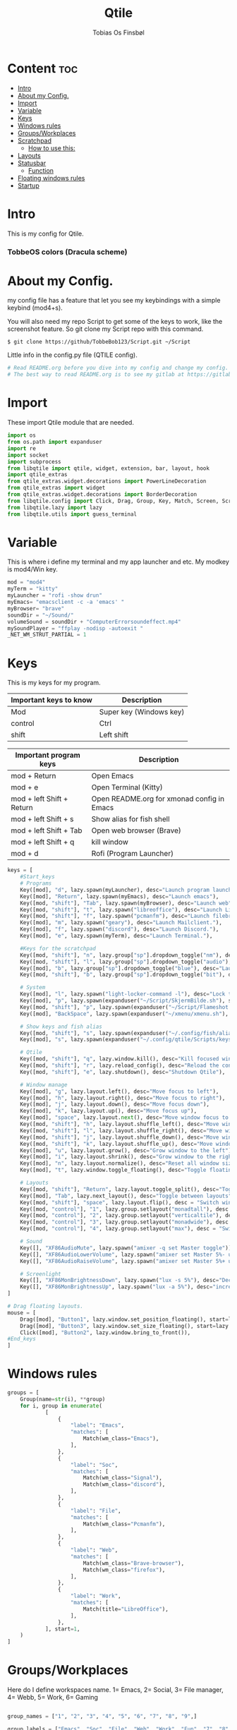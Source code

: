#+title: Qtile
#+AUTHOR: Tobias Os Finsbøl
#+PROPERTY: header-args :tangle config.py
#+auto_tangle: t

* Content :toc:
- [[#intro][Intro]]
- [[#about-my-config][About my Config.]]
- [[#import][Import]]
- [[#variable][Variable]]
- [[#keys][Keys]]
- [[#windows-rules][Windows rules]]
- [[#groupsworkplaces][Groups/Workplaces]]
- [[#scratchpad][Scratchpad]]
  - [[#how-to-use-this][How to use this:]]
-  [[#layouts][Layouts]]
- [[#statusbar][Statusbar]]
  - [[#function][Function]]
- [[#floating-windows-rules][Floating windows rules]]
- [[#startup][Startup]]

* Intro
[[https://gitlab.com/TobbeBob123/qtile/-/raw/master/Screenshot/TobbeOS.png]]
This is my config for Qtile.
*** TobbeOS colors (Dracula scheme)
[[https://gitlab.com/TobbeBob123/Xmonad/-/raw/master/Dracula_Colors.png]]

* About my Config.
my config file has a feature that let you see my keybindings with a simple keybind (mod4+s).

You will also need my repo Script to get some of the keys to work, like the screenshot feature. So git clone my Script repo with this command.
#+begin_src
$ git clone https://github/TobbeBob123/Script.git ~/Script
#+end_src
**** Little info in the config.py file (QTILE config).
#+begin_src python
# Read README.org before you dive into my config and change my config.
# The best way to read README.org is to see my gitlab at https://gitlab.com/TobbeBob123/Qtile
#+end_src

* Import
These import Qtile module that are needed.
#+begin_src python
import os
from os.path import expanduser
import re
import socket
import subprocess
from libqtile import qtile, widget, extension, bar, layout, hook
import qtile_extras
from qtile_extras.widget.decorations import PowerLineDecoration
from qtile_extras import widget
from qtile_extras.widget.decorations import BorderDecoration
from libqtile.config import Click, Drag, Group, Key, Match, Screen, ScratchPad, DropDown, Rule
from libqtile.lazy import lazy
from libqtile.utils import guess_terminal
#+end_src

* Variable
This is where i define my terminal and my app launcher and etc.
My modkey is mod4/Win key.
#+begin_src python
mod = "mod4"
myTerm = "kitty"
myLauncher = "rofi -show drun"
myEmacs= "emacsclient -c -a 'emacs' "
myBrowser= "brave"
soundDir = "~/Sound/"
volumeSound = soundDir + "ComputerErrorsoundeffect.mp4"
mySoundPlayer = "ffplay -nodisp -autoexit "
_NET_WM_STRUT_PARTIAL = 1
#+end_src

* Keys
This is my keys for my program.
| Important keys to know | Description                                                                                                        |
|------------------------+--------------------------------------------------------------------------------------------------------------------|
| Mod                    | Super key (Windows key)                                                                                            |
| control                | Ctrl                                                                                                               |
| shift                  | Left shift                                                                                                         |
|------------------------+--------------------------------------------------------------------------------------------------------------------|

| Important program keys    | Description                                |
|---------------------------+--------------------------------------------|
| mod + Return              | Open Emacs                                 |
| mod + e                   | Open Terminal (Kitty)                      |
| mod + left Shift + Return | Open README.org for xmonad config in Emacs |
| mod + left Shift + s      | Show alias for fish shell                  |
| mod + left Shift + Tab    | Open web browser (Brave)                   |
| mod + left Shift + q      | kill window                                |
| mod + d                   | Rofi (Program Launcher)                    |
|---------------------------+--------------------------------------------|

#+begin_src python
keys = [
    #Start_keys
    # Programs
    Key([mod], "d", lazy.spawn(myLauncher), desc="Launch program launcher"),
    Key([mod], "Return", lazy.spawn(myEmacs), desc="Launch emacs"),
    Key([mod, "shift"], "Tab", lazy.spawn(myBrowser), desc="Launch web"),
    Key([mod, "shift"], "t", lazy.spawn("libreoffice"), desc="Launch LibreOffice"),
    Key([mod, "shift"], "f", lazy.spawn("pcmanfm"), desc="Launch filebrowser"),
    Key([mod], "m", lazy.spawn("geary"), desc="Launch Mailclient."),
    Key([mod], "f", lazy.spawn("discord"), desc="Launch Discord."),
    Key([mod], "e", lazy.spawn(myTerm), desc="Launch Terminal."),

    #Keys for the scratchpad
    Key([mod, "shift"], "n", lazy.group["sp"].dropdown_toggle("nm"), desc="Launch Nm-connection-editor. An Network GUI manager"),
    Key([mod, "shift"], "l", lazy.group["sp"].dropdown_toggle("audio"), desc="Launch Pavucontrol. An Volume GUI manager"),
    Key([mod], "b", lazy.group["sp"].dropdown_toggle("blue"), desc="Launch Bluetooth Gui."),
    Key([mod, "shift"], "b", lazy.group["sp"].dropdown_toggle("bit"), desc="Launch bitwarden."),

    # System
    Key([mod], "l", lazy.spawn("light-locker-command -l"), desc="Lock the computer"),
    Key([mod], "p", lazy.spawn(expanduser("~/Script/SkjermBilde.sh"), shell=True), desc="Take fullscreen screenshot"),
    Key([mod, "shift"], "p", lazy.spawn(expanduser("~/Script/Flameshot.sh"), shell=True), desc="Take region screenshot"),
    Key([mod], "BackSpace", lazy.spawn(expanduser("~/xmenu/xmenu.sh"), shell=True), desc="Xmenu"),

    # Show keys and fish alias
    Key([mod, "shift"], "s", lazy.spawn(expanduser("~/.config/fish/alias.sh"), shell=True), desc="Show fish alias"),
    Key([mod], "s", lazy.spawn(expanduser("~/.config/qtile/Scripts/keys.sh"), shell=True), desc="Show keys"),

    # Qtile
    Key([mod, "shift"], "q", lazy.window.kill(), desc="Kill focused window"),
    Key([mod, "shift"], "r", lazy.reload_config(), desc="Reload the config"),
    Key([mod, "shift"], "e", lazy.shutdown(), desc="Shutdown Qtile"),

    # Window manage
    Key([mod], "g", lazy.layout.left(), desc="Move focus to left"),
    Key([mod], "h", lazy.layout.right(), desc="Move focus to right"),
    Key([mod], "j", lazy.layout.down(), desc="Move focus down"),
    Key([mod], "k", lazy.layout.up(), desc="Move focus up"),
    Key([mod], "space", lazy.layout.next(), desc="Move window focus to other window"),
    Key([mod, "shift"], "h", lazy.layout.shuffle_left(), desc="Move window to the left"),
    Key([mod, "shift"], "l", lazy.layout.shuffle_right(), desc="Move window to the right"),
    Key([mod, "shift"], "j", lazy.layout.shuffle_down(), desc="Move window down"),
    Key([mod, "shift"], "k", lazy.layout.shuffle_up(), desc="Move window up"),
    Key([mod], "u", lazy.layout.grow(), desc="Grow window to the left"),
    Key([mod], "i", lazy.layout.shrink(), desc="Grow window to the right"),
    Key([mod], "n", lazy.layout.normalize(), desc="Reset all window sizes"),
    Key([mod], "t", lazy.window.toggle_floating(), desc="Toggle floating on the focused window"),

    # Layouts
    Key([mod, "shift"], "Return", lazy.layout.toggle_split(), desc="Toggle between layouts",),
    Key([mod], "Tab", lazy.next_layout(), desc="Toggle between layouts"),
    Key([mod, "shift"], "space", lazy.layout.flip(), desc = "Switch window place"),
    Key([mod, "control"], "1", lazy.group.setlayout("monadtall"), desc = "Switch to layout MonadTall"),
    Key([mod, "control"], "2", lazy.group.setlayout("verticaltile"), desc = "Switch to layout VerticalTile"),
    Key([mod, "control"], "3", lazy.group.setlayout("monadwide"), desc = "Switch to layout MonadWide"),
    Key([mod, "control"], "4", lazy.group.setlayout("max"), desc = "Switch to layout Max"),

    # Sound
    Key([], "XF86AudioMute", lazy.spawn("amixer -q set Master toggle")),
    Key([], "XF86AudioLowerVolume", lazy.spawn("amixer set Master 5%- unmute")),
    Key([], "XF86AudioRaiseVolume", lazy.spawn("amixer set Master 5%+ unmute")),

    # Screenlight
    Key([], "XF86MonBrightnessDown", lazy.spawn("lux -s 5%"), desc="Decrease screenlight"),
    Key([], "XF86MonBrightnessUp", lazy.spawn("lux -a 5%"), desc="increase screenlight")
]

# Drag floating layouts.
mouse = [
    Drag([mod], "Button1", lazy.window.set_position_floating(), start=lazy.window.get_position()),
    Drag([mod], "Button3", lazy.window.set_size_floating(), start=lazy.window.get_size()),
    Click([mod], "Button2", lazy.window.bring_to_front()),
#End_keys
]
#+end_src

* Windows rules
#+begin_src python
groups = [
    Group(name=str(i), **group)
    for i, group in enumerate(
            [
                {
                    "label": "Emacs",
                    "matches": [
                        Match(wm_class="Emacs"),
                    ],
                },
                {
                    "label": "Soc",
                    "matches": [
                        Match(wm_class="Signal"),
                        Match(wm_class="discord"),
                    ],
                },
                {
                    "label": "File",
                    "matches": [
                        Match(wm_class="Pcmanfm"),
                    ],
                },
                {
                    "label": "Web",
                    "matches": [
                        Match(wm_class="Brave-browser"),
                        Match(wm_class="firefox"),
                    ],
                },
                {
                    "label": "Work",
                    "matches": [
                        Match(title="LibreOffice"),
                    ],
                },
            ], start=1,
    )
]
#+end_src

* Groups/Workplaces
Here do I define workspaces name. 1= Emacs, 2= Social, 3= File manager, 4= Webb, 5= Work, 6= Gaming
#+begin_src python

group_names = ["1", "2", "3", "4", "5", "6", "7", "8", "9",]

group_labels = ["Emacs", "Soc", "File", "Web", "Work", "Fun", "7", "8", "9",]

group_layouts = ["monadtall", "monadtall", "monadtall", "monadtall", "monadtall", "monadtall", "monadtall", "monadtall", "monadtall"]


for i in range(len(group_names)):
    groups.append(
        Group(
            name=group_names[i],
            layout=group_layouts[i].lower(),
            label=group_labels[i],
        ))

for i in groups:
    keys.extend(
        [
            # mod1 + letter of group = switch to group
            Key(
                [mod],
                i.name,
                lazy.group[i.name].toscreen(),
                desc="Switch to group {}".format(i.name),
            ),
            # mod1 + shift + letter of group = move focused window to group
            Key(
                [mod, "shift"],
                i.name,
                lazy.window.togroup(i.name, switch_group=False),
                desc="Move focused window to group {}".format(i.name),
            ),
        ]
    )
#+end_src

* Scratchpad
This is windows that always run and will always spawning in floating for easy access to a window or program.

** How to use this:
When you open a program in scratchpad, for example if you want to open kitty the terminal, the keybindings for that is mode+e kitty will launch. And if you want to close it again don't do it the normal way. You must do the same keybindings to close scratchpad as you did when you open scratchpad. This will not kill the program, just move it away. This is basicly the same as minimize for KDE or Microsoft Windows.
#+begin_src python
groups.append(ScratchPad('sp', [
    DropDown('nm', 'nm-connection-editor', width=0.4, x=0.3, y=0.2, opacity=1),
    DropDown('audio', 'pavucontrol', width=0.4, x=0.3, y=0.2, opacity=1),
    DropDown("blue", 'blueman-manager', width=0.4, x=0.3, y=0.2, opacity=1),
    DropDown("bit", 'bitwarden-desktop', width=0.4, x=0.3, y=0.2, opacity=1),
]))
#+end_src

*  Layouts
Here do I define layouts.
#+begin_src python
layout_theme = {
    "border_width": 1,
    "margin": 0,
    "border_focus": "ff79c6",
    "border_normal": "282a36"
    }
layouts = [
    # Try more layouts by unleashing below layouts.
    # layout.Stack(num_stacks=2),
    # layout.Bsp(),
    # layout.Matrix(),
    # layout.RatioTile(),
    # layout.Tile(),
    # layout.TreeTab(),
    layout.MonadTall(**layout_theme),
    layout.VerticalTile(**layout_theme),
    layout.MonadWide(**layout_theme),
    # layout.Zoomy(),
    layout.Max(),
]
#+end_src

* Statusbar
Here do I define my statusbar.
#+begin_src python
widget_defaults = dict(
    font='Source Code Pro',
    fontsize = 11,
    margin_y = 3,
    margin_x = 4,
    padding_y = 2,
    padding_x = 3,
    padding= 5,
)
extension_defaults = widget_defaults.copy()

window_name = widget.WindowName()
#+end_src

** Function
Here do I make functions to my mouse callbacks in the widget.
#+begin_src python
def show_cpu():
    qtile.cmd_spawn('kitty -e htop')

def package():
    home = os.path.expanduser('~')
    qtile.cmd_spawn(home + '/.config/qtile/Scripts/AntallPakker.sh', shell=True)

def updates():
    qtile.cmd_spawn('kitty -e paru')

def cleandisk():
    qtile.cmd_spawn('kitty -e sudo pacman -Sc')

def Pavucontrol():
    qtile.cmd_spawn('pavucontrol')

def xmenu():
    home = os.path.expanduser('~')
    qtile.cmd_spawn(home + '/xmenu/xmenu.sh', shell=True)

#powerline = {
 #   "decorations": [
  #      PowerLineDecoration(path="arrow_right")
   # ]
#}
#+end_src

*** Widgets
Widgets is elements who shows status.
#+begin_src python
main_bar = bar.Bar(
    [
widget.Sep(
            background="#282a36",
            foreground="#282a36"),
        widget.Image(
            filename = '~/.config/qtile/icon/TobbeOS_logo_q.xpm',
            mouse_callbacks = {'Button1': xmenu},
            scale = False),
       widget.Sep(
            background = "#282a36",
            foreground = "#44475a",
            linewidth = 1,
            size_percent = 85),
        widget.GroupBox(
             fontsize = 11,
             margin_y = 3,
             margin_x = 4,
             padding_y = 2,
             padding_x = 3,
             borderwidth = 1,
             rounded = False,
             highlight_method="line",
             highlight_color = ["#282a36", "#44475a"],
             this_current_screen_border = '#44475a',
             active = "#8be9fd",
             inactive = "#ff79c6",
             disable_drag = True,
             use_mouse_wheel = False,
            ),
       widget.Sep(
            background = "#282a36",
            foreground = "#44475a",
            linewidth = 1,
            size_percent = 85),
       widget.CurrentLayout(
            font='Source Code Pro'),
       widget.Spacer(lenght = 8),
       widget.GenPollCommand(
            cmd = 'uname -r',
            shell = True,
            foreground = '#bd93f9',
            font='Source Code Pro',
            update_interval = 5,
            decorations = [
                BorderDecoration(
                    colour = '#bd93f9',
                    border_width = [0, 0, 2, 0],
                )
            ],
       ),
       widget.Sep(
            background = "#282a36",
            foreground = "#44475a",
            linewidth = 1,
            size_percent = 85),
       widget.GenPollCommand(
            fmt = 'Installed:{}',
            cmd = '~/.config/qtile/Scripts/Packagecount.sh',
            shell = True,
            foreground = '#8be9fd',
            font='Source Code Pro',
            update_interval = 5,
            mouse_callbacks = {'Button1': package},
            decorations = [
                BorderDecoration(
                    colour = '#8be9fd',
                    border_width = [0, 0, 2, 0],
                )
            ],
       ),
       widget.Sep(
            background = "#282a36",
            foreground = "#44475a",
            linewidth = 1,
            size_percent = 85),
       widget.CheckUpdates(
            custom_command = 'checkupdates',
            distro = 'Arch',
            colour_have_updates = 'ff5555',
            colour_no_updates = '50fa7b',
            no_update_string = 'no updates',
            font='Source Code Pro',
            update_interval = 5,
            mouse_callbacks = {'Button1': updates},
            decorations = [
                BorderDecoration(
                    colour = '#50fa7b',
                    border_width = [0, 0, 2, 0],
                )
            ],
       ),
       widget.Sep(
            background = "#282a36",
            foreground = "#44475a",
            linewidth = 1,
            size_percent = 85),
       widget.Battery(
            foreground = '#f1fa8c',
            format = '{percent:2.0%}',
            fmt = 'Bat:{}',
            show_short_text = False,
            update_interval = 5,
            decorations = [
                BorderDecoration(
                    colour = '#f1fa8c',
                    border_width = [0, 0, 2, 0],
                )
            ],
            ),
       widget.Sep(
            background = "#282a36",
            foreground = "#44475a",
            linewidth = 1,
            size_percent = 85),
       widget.DF(
            format = '{r: .0f}%',
            fmt = 'Used Disk:{}',
            warn_space = 40,
            visible_on_warn = False,
            warn_color = '#ff5555',
            partition = '/',
            foreground = '#6272a4',
            font='Source Code Pro',
            update_interval = 5,
            mouse_callbacks = {'Button1': cleandisk},
            decorations = [
                BorderDecoration(
                    colour = '#6272a4',
                    border_width = [0, 0, 2, 0],
                )
            ],
       ),
       widget.Sep(
            background = "#282a36",
            foreground = "#44475a",
            linewidth = 1,
            size_percent = 85),
       widget.CPU(
            format = 'CPU: {load_percent}%',
            foreground = "#ff76c6",
            font='Source Code Pro',
            mouse_callbacks = {'Button1': show_cpu},
            decorations = [
                BorderDecoration(
                    colour = '#ff76c6',
                    border_width = [0, 0, 2, 0],
                )
            ],
        ),
       widget.Sep(
            background = "#282a36",
            foreground = "#44475a",
            linewidth = 1,
            size_percent = 85),
       widget.Memory(
            format = '{MemUsed: .0f}{mm}',
            fmt = 'Mem:{} used',
            foreground = '#ffb86c',
            font='Source Code Pro',
            mouse_callbacks = {'Button1': show_cpu},
            decorations = [
                BorderDecoration(
                    colour = '#ffb86c',
                    border_width = [0, 0, 2, 0],
                )
            ],
        ),
       widget.Sep(
            background = "#282a36",
            foreground = "#44475a",
            linewidth = 1,
            size_percent = 85),
       widget.Volume(
            fmt = 'Vol:{}',
            foreground = "#8be9fd",
            font='Source Code Pro',
            mouse_callbacks = {'Button1': Pavucontrol},
            decorations = [
                BorderDecoration(
                    colour = '#8be9fd',
                    border_width = [0, 0, 2, 0],
                )
            ],
        ),
       widget.Sep(
            background = "#282a36",
            foreground = "#44475a",
            linewidth = 1,
            size_percent = 85),
       widget.Clock(format="%H:%M:%S %d-%m-%Y", font='Source Code Pro',
            decorations = [
                BorderDecoration(
                    colour = '#f8f8f2',
                    border_width = [0, 0, 2, 0],
                )
            ],

        ),
       widget.Sep(
            background = "#282a36",
            foreground = "#44475a",
            linewidth = 1,
            size_percent = 85),
       widget.Systray(),
       widget.Sep(
            foreground = "#282a36"),
       ], 30, background= "#282a36", foreground="#f8f8f2", font='Source Code Pro', fontsize=12)

main_screen = Screen(top=main_bar)
screens = [main_screen]

dgroups_key_binder = None
dgroups_app_rules = []  # type: list
follow_mouse_focus = True
bring_front_click = False
floats_kept_above = True
cursor_warp = False
auto_fullscreen = True
focus_on_window_activation = "smart"
reconfigure_screens = True
#+end_src

* Floating windows rules
#+begin_src python
floating_layout = layout.Floating(
    float_rules=[
        # Run the utility of `xprop` to see the wm class and name of an X client.
        ,*layout.Floating.default_float_rules,
        Match(wm_class="confirm"),
        Match(wm_class="file_progress"),
        Match(wm_class="dialog"),
        Match(wm_class="download"),
        Match(wm_class="error"),
        Match(wm_class="Nm-connection-editor"),
        Match(wm_class="Gtk2_prefs"),
        Match(wm_class="Steam"),
        Match(wm_class="lunarclient"),
        Match(wm_class="Yad"),
        Match(wm_class="fim"),
        Match(wm_class="Pavucontrol"),
        Match(wm_class="CoreImage"),
        Match(wm_class="stacer"),
        Match(wm_class="Blueman-manager"),
        Match(wm_class="Geary"),
        Match(wm_class="Bitwarden"),
    ], **layout_theme
)
# If things like steam games want to auto-minimize themselves when losing
# focus, should we respect this or not?
auto_minimize = True

# When using the Wayland backend, this can be used to configure input devices.
wl_input_rules = None
#+end_src

* Startup
#+begin_src python
@hook.subscribe.startup_once
def start_once():
    home = os.path.expanduser('~')
    subprocess.call([home + '/.config/qtile/Scripts/autostart.sh'])

wmname = "LG3D"
#+end_src
